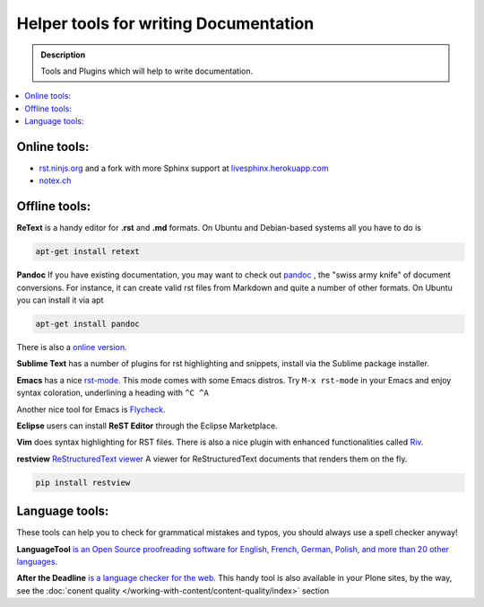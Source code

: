 ======================================
Helper tools for writing Documentation
======================================

.. admonition:: Description

   Tools and Plugins which will help to write documentation.

.. contents:: :local:





Online tools:
-------------

- `rst.ninjs.org <http://rst.ninjs.org/>`_ and a fork with more Sphinx support at `livesphinx.herokuapp.com <http://livesphinx.herokuapp.com/>`_
- `notex.ch <https://notex.ch/>`_


Offline tools:
---------------

**ReText** is a handy editor for **.rst** and **.md** formats.
On Ubuntu and Debian-based systems all you have to do is

.. code-block:: rst

   apt-get install retext


**Pandoc** If you have existing documentation, you may want to check out `pandoc <http://johnmacfarlane.net/pandoc/>`_ , the "swiss army knife" of document conversions. For instance, it can create valid rst files from Markdown and quite a number of other formats.
On Ubuntu you can install it via apt

.. code-block:: rst

    apt-get install pandoc

There is also a `online version <http://johnmacfarlane.net/pandoc/try/>`_.


**Sublime Text** has a number of plugins for rst highlighting and snippets, install via the Sublime package installer.


**Emacs** has a nice `rst-mode
<http://docutils.sourceforge.net/docs/user/emacs.html>`_. This mode comes
with some Emacs distros. Try ``M-x rst-mode`` in your Emacs and enjoy syntax
coloration, underlining a heading with ``^C ^A``

Another nice tool for Emacs is `Flycheck <https://flycheck.readthedocs.org/en/latest/index.html>`_.

**Eclipse** users can install **ReST Editor** through the Eclipse
Marketplace.

**Vim** does syntax highlighting for RST files.
There is also a nice plugin with enhanced functionalities called `Riv <https://github.com/Rykka/riv.vim>`_.

**restview** `ReStructuredText viewer <https://pypi.python.org/pypi/restview>`_
A viewer for ReStructuredText documents that renders them on the fly.

.. code-block:: rst

    pip install restview

Language tools:
---------------

These tools can help you to check for grammatical mistakes and typos, you should always use a spell checker anyway!

**LanguageTool** `is an Open Source proof­reading software for English, French, German, Polish, and more than 20 other languages <https://www.languagetool.org/>`_.

**After the Deadline** `is a language checker for the web <http://www.afterthedeadline.com/>`_. 
This handy tool is also available in your Plone sites, by the way, see the :doc:`conent quality </working-with-content/content-quality/index>` section

